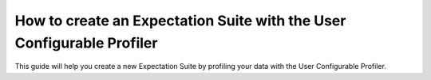 .. _how_to_guides__creating_and_editing_expectations__how_to_create_an_expectation_suite_with_the_user_configurable_profiler:

How to create an Expectation Suite with the User Configurable Profiler
=========================================================================

This guide will help you create a new Expectation Suite by profiling your data with the User Configurable Profiler.

.. content-tabs::

    .. tab-container:: tab0
        :title: Show Docs for Stable API (up to 0.12.x)

        .. admonition:: Prerequisites: This how-to guide assumes you have already:

            - :ref:`Set up a working deployment of Great Expectations <tutorials__getting_started>`
            - :ref:`Configured and loaded a DataContext <how_to_guides__configuring_data_contexts>`
            - Configured a :ref:`Datasource <how_to_guides__configuring_datasources>`
            - Identified the table that you would like to profile.

        **Steps**

        1. Load or create a Data Context

            The ``context`` referenced below can be loaded from disk or configured in code.

            Load an on-disk Data Context via:

            .. code-block:: python

                import great_expectations as ge
                from great_expectations.profile.user_configurable_profiler import UserConfigurableProfiler
                context = ge.data_context.DataContext(
                    context_root_dir='path/to/my/context/root/directory/great_expectations'
                )

            Create an in-code Data Context using these instructions: :ref:`How to instantiate a Data Context without a yml file <how_to_guides__configuring_data_contexts__how_to_instantiate_a_data_context_without_a_yml_file>`


        2. Create a new Expectation Suite

            .. code-block:: python

                expectation_suite_name = "insert_your_expectation_suite_name_here"
                suite = context.create_expectation_suite(
                    expectation_suite_name
                )


        3. Construct batch_kwargs and get a Batch

            ``batch_kwargs`` describe the data you plan to validate. In the example below we use a Datasource configured for SQL Alchemy. This will be a little different for SQL, Pandas, and Spark  back-ends - you can get more info on the different ways of instantiating a batch here: :ref:`How to create a batch <how_to_guides__creating_batches>`

            .. code-block:: python

                batch_kwargs = {
                    "datasource": "insert_your_datasource_name_here",
                    "schema": "your_schema_name",
                    "table": "your_table_name",
                    "data_asset_name": "your_table_name",
                }


            Then we get the Batch via:

            .. code-block:: python

                batch = context.get_batch(
                    batch_kwargs=batch_kwargs,
                    expectation_suite_name=suite
                )


        4. Check your data

            You can check that the first few lines of your Batch are what you expect by running:

            .. code-block:: python

                batch.head()


        5. Instantiate a UserConfigurableProfiler

            Next, we instantiate a UserConfigurableProfiler, passing in our batch

            .. code-block:: python

                profiler = UserConfigurableProfiler(dataset=batch)


        6. Use the profiler to build a suite

            Now that we have our profiler set up with our batch, we can use the build_suite method on the profiler. This will print a list of all the expectations created by column, and return the Expectation Suite object.

            .. code-block:: python

                suite = profiler.build_suite()

        7. (Optional) Running validation, saving the suite and building Data Docs

            If you'd like, you can validate the your data with the new suite, save your Expectation Suite and build Data Docs to take a closer look

            .. code-block:: python
                # We need to re-create our batch to link the batch with our new suite
                batch = context.get_batch(
                batch_kwargs=batch_kwargs,
                expectation_suite_name=suite)

                # Running validation
                results = context.run_validation_operator("action_list_operator", assets_to_validate=[batch])
                validation_result_identifier = results.list_validation_result_identifiers()[0]

                # Saving our expectation suite
                context.save_expectation_suite(suite, expectation_suite_name)

                # Building and opening Data Docs
                context.build_data_docs()
                context.open_data_docs(validation_result_identifier)


        **Optional Parameters**

        The UserConfigurableProfiler can take a few different parameters to further hone the results. These parameter are:

            - ``excluded_expectations``: Takes a list of expectation names which you want to exclude from the suite


            - ``ignored_columns``: Takes a list of columns for which you may not want to build expectations (i.e. if you have metadata which might not be the same between tables


            - ``not_null_only``: Takes a boolean. By default, each column is evaluated for nullity. If the column values contain fewer than 50% null values, then the profiler will add ``expect_column_values_to_not_be_null``; if greater than 50% it will add ``expect_column_values_to_be_null``. If ``not_null_only`` is set to True, the profiler will add a not_null expectation irrespective of the percent nullity (and therefore will not add an ``expect_column_values_to_be_null``)


            - ``primary_or_compound_key``: Takes a list of one or more columns. This allows you to specify one or more columns as a primary or compound key, and will add ``expect_column_values_to_be_unique`` or ``expect_compound_column_values_to_be_unique``


            - ``table_expectations_only``: Takes a boolean. If True, this will only create table-level expectations (i.e. ignoring all columns. Table-level expectations include ``expect_table_row_count_to_equal`` and ``expect_table_columns_to_match_ordered_list``


            - ``value_set_threshold``: Takes a string from the following ordered list - "none", "one", "two", "very_few", "few", "many", "very_many", "unique". When the profiler runs, each column is profiled for cardinality. This threshold determines the greatest cardinality for which to add ``expect_column_values_to_be_in_set``. For example, if ``value_set_threshold`` is set to "unique", it will add a value_set expectation for every included column. If set to "few", it will add a value_set expectation for columns whose cardinality is one of "one", "two", "very_few" or "few". The default value here is "many". For the purposes of comparing whether two tables are identical, it might make the most sense to set this to "unique".


            - ``semantic_types_dict``: Takes a dictionary. Described in more detail below.

        If you would like to make use of these parameters, you can specify them while instantiating your profiler.

            .. code-block:: python

                excluded_expectations = ["expect_column_quantile_values_to_be_between"]
                ignored_columns = ['c_comment', 'c_acctbal', 'c_mktsegment', 'c_name', 'c_nationkey', 'c_phone']
                not_null_only = True
                table_expectations_only = False
                value_set_threshold = "unique"

                suite = context.create_expectation_suite(
                expectation_suite_name, overwrite_existing=True)

                batch = context.get_batch(batch_kwargs, suite)

                profiler = UserConfigurableProfiler(
                    dataset=batch,
                    excluded_expectations=excluded_expectations,
                    ignored_columns=ignored_columns,
                    not_null_only=not_null_only,
                    table_expectations_only=table_expectations_only,
                    value_set_threshold=value_set_threshold)

                suite = profiler.build_suite()


            **Once you have instantiated a profiler with parameters specified, you must re-instantiate the profiler if you wish to change any of the parameters.**


        **Semantic Types Dictionary Configuration**

        The profiler is fairly rudimentary - if it detects that a column is numeric, it will create numeric expectations (e.g. ``expect_column_mean_to_be_between``). But if you are storing foreign keys or primary keys as integers, then you might not want numeric expectations on these columns. This is where the semantic_types dictionary comes in.

        The available semantic types that can be specified in the UserConfigurableProfiler "numeric", "value_set", and "datetime". The expectations created for each of these types is below. You can pass in a dictionary where the keys are the semantic types, and the values are lists of columns of those semantic types.

        When you pass in a ``semantic_types_dict``, the profiler will still create table-level expectations, and will create certain expectations for all columns (around nullity and column proportions of unique values). It will then only create semantic-type-specific expectations for those columns specified in the semantic_types dict.


            .. code-block:: python

                semantic_types_dict = {
                "numeric": ["c_acctbal"],
                "value_set": ["c_nationkey","c_mktsegment", 'c_custkey', 'c_name', 'c_address', 'c_phone', "c_acctbal"]
                }
                suite = context.create_expectation_suite(
                    expectation_suite_name, overwrite_existing=True)
                batch = context.get_batch(batch_kwargs, suite)
                profiler = UserConfigurableProfiler(
                    dataset=batch,
                    semantic_types_dict=semantic_types_dict
                )
                suite = profiler.build_suite()


            The expectations added using a `semantics_type` dict are the following:

            **Table expectations:**

            - ``expect_table_row_count_to_be_between``

            - ``expect_table_columns_to_match_ordered_list``

            **Expectations added for all included columns**

            - ``expect_column_value_to_not_be_null`` (if a column consists of more than 50% null values, this will instead add ``expect_column_values_to_be_null``)

            - ``expect_column_proportion_of_unique_values_to_be_between``

            - ``expect_column_values_to_be_in_type_list``

            **Value set expectations**

            - ``expect_column_values_to_be_in_set``

            **Datetime expectations**

            - ``expect_column_values_to_be_between``

            **Numeric expectations**

            - ``expect_column_min_to_be_between``

            - ``expect_column_max_to_be_between``

            - ``expect_column_mean_to_be_between``

            - ``expect_column_median_to_be_between``

            - ``expect_column_quantile_values_to_be_between``

            **Other expectations**

            - ``expect_column_values_to_be_unique`` (if a single key is specified for ``primary_or_compound_key``)

            - ``expect_compound_columns_to_be_unique`` (if a compound key is specified for ``primary_or_compound_key``)

    .. tab-container:: tab1
        :title: Show Docs for Experimental API (0.13)

        .. admonition:: The UserConfigurableProfiler is not currently configured to work with the 0.13 Experimental API.

            We expect to update this in the near future.


.. discourse::
    :topic_identifier: 634
